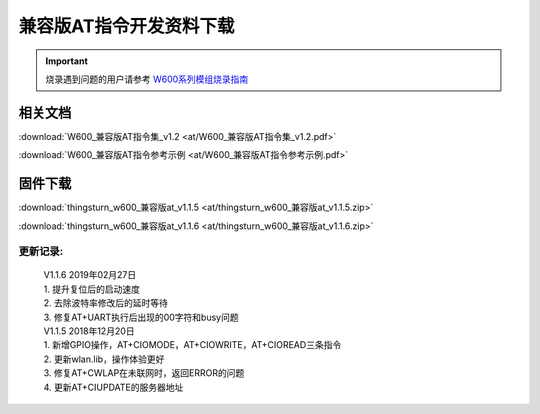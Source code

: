 兼容版AT指令开发资料下载
========================

.. important::
    烧录遇到问题的用户请参考 `W600系列模组烧录指南 </application_note/download_firmware/>`__


相关文档
--------

:download:`W600_兼容版AT指令集_v1.2 <at/W600_兼容版AT指令集_v1.2.pdf>`

:download:`W600_兼容版AT指令参考示例 <at/W600_兼容版AT指令参考示例.pdf>`



固件下载
--------

:download:`thingsturn_w600_兼容版at_v1.1.5 <at/thingsturn_w600_兼容版at_v1.1.5.zip>`

:download:`thingsturn_w600_兼容版at_v1.1.6 <at/thingsturn_w600_兼容版at_v1.1.6.zip>`

更新记录:
~~~~~~~~~~

 | V1.1.6 2019年02月27日
 | 1. 提升复位后的启动速度
 | 2. 去除波特率修改后的延时等待
 | 3. 修复AT+UART执行后出现的00字符和busy问题

 | V1.1.5 2018年12月20日
 | 1. 新增GPIO操作，AT+CIOMODE，AT+CIOWRITE，AT+CIOREAD三条指令
 | 2. 更新wlan.lib，操作体验更好
 | 3. 修复AT+CWLAP在未联网时，返回ERROR的问题
 | 4. 更新AT+CIUPDATE的服务器地址






